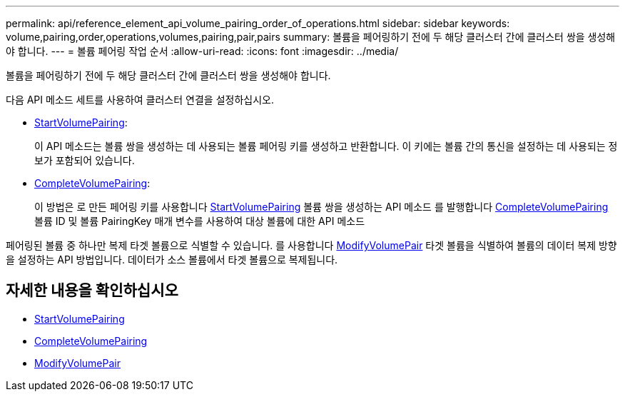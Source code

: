 ---
permalink: api/reference_element_api_volume_pairing_order_of_operations.html 
sidebar: sidebar 
keywords: volume,pairing,order,operations,volumes,pairing,pair,pairs 
summary: 볼륨을 페어링하기 전에 두 해당 클러스터 간에 클러스터 쌍을 생성해야 합니다. 
---
= 볼륨 페어링 작업 순서
:allow-uri-read: 
:icons: font
:imagesdir: ../media/


[role="lead"]
볼륨을 페어링하기 전에 두 해당 클러스터 간에 클러스터 쌍을 생성해야 합니다.

다음 API 메소드 세트를 사용하여 클러스터 연결을 설정하십시오.

* xref:reference_element_api_startvolumepairing.adoc[StartVolumePairing]:
+
이 API 메소드는 볼륨 쌍을 생성하는 데 사용되는 볼륨 페어링 키를 생성하고 반환합니다. 이 키에는 볼륨 간의 통신을 설정하는 데 사용되는 정보가 포함되어 있습니다.

* xref:reference_element_api_completevolumepairing.adoc[CompleteVolumePairing]:
+
이 방법은 로 만든 페어링 키를 사용합니다 xref:reference_element_api_startvolumepairing.adoc[StartVolumePairing] 볼륨 쌍을 생성하는 API 메소드 를 발행합니다 xref:reference_element_api_completevolumepairing.adoc[CompleteVolumePairing] 볼륨 ID 및 볼륨 PairingKey 매개 변수를 사용하여 대상 볼륨에 대한 API 메소드



페어링된 볼륨 중 하나만 복제 타겟 볼륨으로 식별할 수 있습니다. 를 사용합니다 xref:reference_element_api_modifyvolumepair.adoc[ModifyVolumePair] 타겟 볼륨을 식별하여 볼륨의 데이터 복제 방향을 설정하는 API 방법입니다. 데이터가 소스 볼륨에서 타겟 볼륨으로 복제됩니다.



== 자세한 내용을 확인하십시오

* xref:reference_element_api_startvolumepairing.adoc[StartVolumePairing]
* xref:reference_element_api_completevolumepairing.adoc[CompleteVolumePairing]
* xref:reference_element_api_modifyvolumepair.adoc[ModifyVolumePair]

